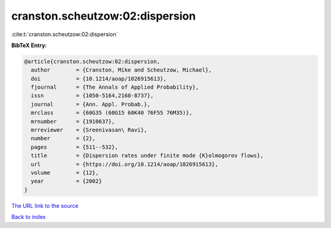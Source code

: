 cranston.scheutzow:02:dispersion
================================

:cite:t:`cranston.scheutzow:02:dispersion`

**BibTeX Entry:**

.. code-block:: bibtex

   @article{cranston.scheutzow:02:dispersion,
     author        = {Cranston, Mike and Scheutzow, Michael},
     doi           = {10.1214/aoap/1026915613},
     fjournal      = {The Annals of Applied Probability},
     issn          = {1050-5164,2168-8737},
     journal       = {Ann. Appl. Probab.},
     mrclass       = {60G35 (60G15 60K40 76F55 76M35)},
     mrnumber      = {1910637},
     mrreviewer    = {Sreenivasan\ Ravi},
     number        = {2},
     pages         = {511--532},
     title         = {Dispersion rates under finite mode {K}olmogorov flows},
     url           = {https://doi.org/10.1214/aoap/1026915613},
     volume        = {12},
     year          = {2002}
   }

`The URL link to the source <https://doi.org/10.1214/aoap/1026915613>`__


`Back to index <../By-Cite-Keys.html>`__
